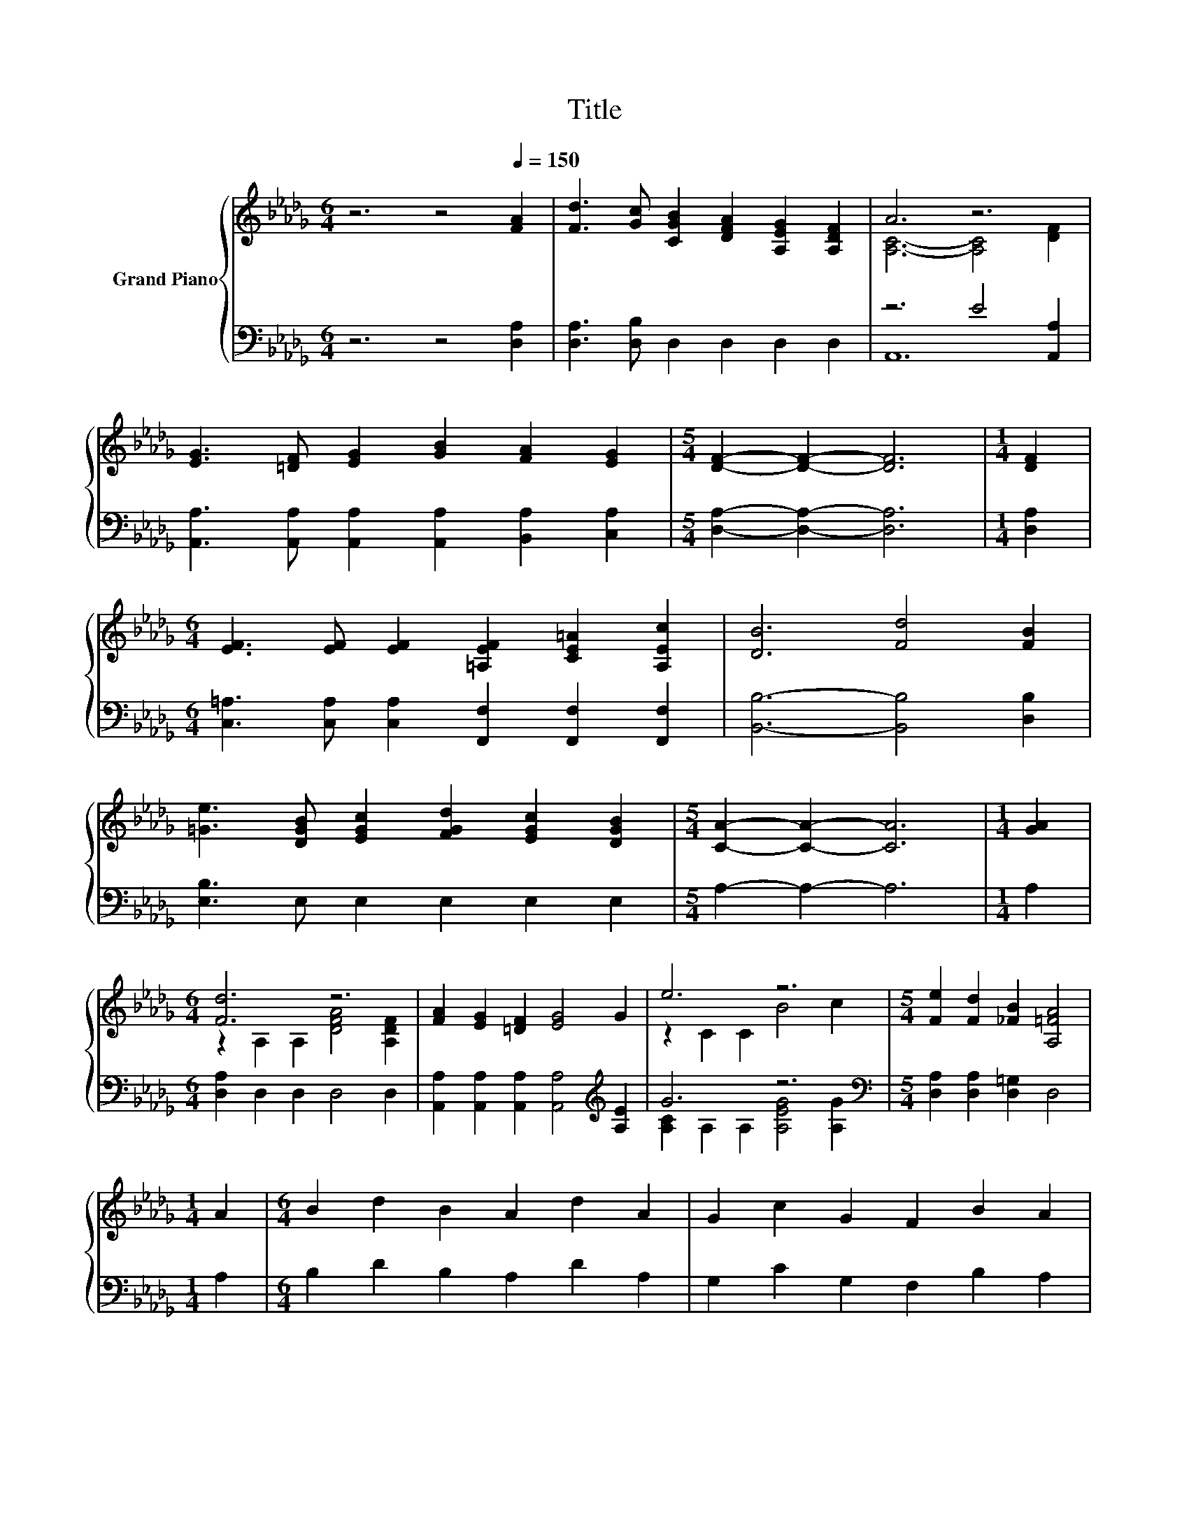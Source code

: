 X:1
T:Title
%%score { ( 1 3 ) | ( 2 4 ) }
L:1/8
M:6/4
K:Db
V:1 treble nm="Grand Piano"
V:3 treble 
V:2 bass 
V:4 bass 
V:1
 z6 z4[Q:1/4=150] [FA]2 | [Fd]3 [Gc] [CGB]2 [DFA]2 [A,EG]2 [A,DF]2 | A6 z6 | %3
 [EG]3 [=DF] [EG]2 [GB]2 [FA]2 [EG]2 |[M:5/4] [DF]2- [DF]2- [DF]6 |[M:1/4] [DF]2 | %6
[M:6/4] [EF]3 [EF] [EF]2 [=A,EF]2 [CE=A]2 [A,Ec]2 | [DB]6 [Fd]4 [FB]2 | %8
 [=Ge]3 [DGB] [EGc]2 [FGd]2 [EGc]2 [DGB]2 |[M:5/4] [CA]2- [CA]2- [CA]6 |[M:1/4] [GA]2 | %11
[M:6/4] [Fd]6 z6 | [FA]2 [EG]2 [=DF]2 [EG]4 G2 | e6 z6 |[M:5/4] [Fe]2 [Fd]2 [_FB]2 [A,=FA]4 | %15
[M:1/4] A2 |[M:6/4] B2 d2 B2 A2 d2 A2 | G2 c2 G2 F2 B2 A2 | %18
[M:7/4] [D=GB]2 [CGc]2 [Gd]2 [_Ge]6 [Fdf]2[Q:1/4=148][Q:1/4=145][Q:1/4=143][Q:1/4=141][Q:1/4=138][Q:1/4=136][Q:1/4=134][Q:1/4=131][Q:1/4=129][Q:1/4=127][Q:1/4=124][Q:1/4=122][Q:1/4=120][Q:1/4=117][Q:1/4=115] | %19
[M:5/4] [Fdf]2- [Fdf]2- [Fdf]6 |] %20
V:2
 z6 z4 [D,A,]2 | [D,A,]3 [D,B,] D,2 D,2 D,2 D,2 | z6 E4 [A,,A,]2 | %3
 [A,,A,]3 [A,,A,] [A,,A,]2 [A,,A,]2 [B,,A,]2 [C,A,]2 |[M:5/4] [D,A,]2- [D,A,]2- [D,A,]6 | %5
[M:1/4] [D,A,]2 |[M:6/4] [C,=A,]3 [C,A,] [C,A,]2 [F,,F,]2 [F,,F,]2 [F,,F,]2 | %7
 [B,,B,]6- [B,,B,]4 [D,B,]2 | [E,B,]3 E, E,2 E,2 E,2 E,2 |[M:5/4] A,2- A,2- A,6 |[M:1/4] A,2 | %11
[M:6/4] [D,A,]2 D,2 D,2 D,4 D,2 | [A,,A,]2 [A,,A,]2 [A,,A,]2 [A,,A,]4[K:treble] [A,E]2 | G6 z6 | %14
[M:5/4][K:bass] [D,A,]2 [D,A,]2 [D,=G,]2 D,4 |[M:1/4] A,2 |[M:6/4] B,2 D2 B,2 A,2 D2 A,2 | %17
 G,2 C2 G,2 F,2 B,2 A,2 |[M:7/4] E,2 E,2 [E,B,]2 [A,C]6 [D,A,]2 | %19
[M:5/4] [D,A,]2- [D,A,]2- [D,A,]6 |] %20
V:3
 x12 | x12 | [A,C]6- [A,C]4 [DF]2 | x12 |[M:5/4] x10 |[M:1/4] x2 |[M:6/4] x12 | x12 | x12 | %9
[M:5/4] x10 |[M:1/4] x2 |[M:6/4] z2 A,2 A,2 [DFA]4 [A,DF]2 | x12 | z2 C2 C2 B4 c2 |[M:5/4] x10 | %15
[M:1/4] x2 |[M:6/4] x12 | x12 |[M:7/4] x14 |[M:5/4] x10 |] %20
V:4
 x12 | x12 | A,,12 | x12 |[M:5/4] x10 |[M:1/4] x2 |[M:6/4] x12 | x12 | x12 |[M:5/4] x10 | %10
[M:1/4] x2 |[M:6/4] x12 | x10[K:treble] x2 | [A,C]2 A,2 A,2 [A,EG]4 [A,G]2 |[M:5/4][K:bass] x10 | %15
[M:1/4] x2 |[M:6/4] x12 | x12 |[M:7/4] x14 |[M:5/4] x10 |] %20

